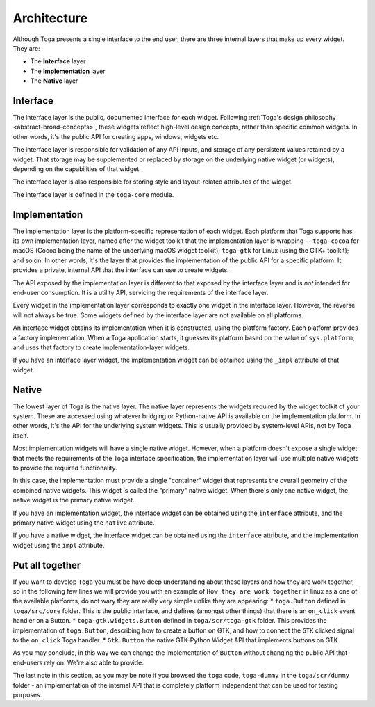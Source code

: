 .. _architecture:

============
Architecture
============

Although Toga presents a single interface to the end user, there are three
internal layers that make up every widget. They are:

* The **Interface** layer

* The **Implementation** layer

* The **Native** layer

Interface
---------

The interface layer is the public, documented interface for each widget.
Following :ref:`Toga's design philosophy <abstract-broad-concepts>`, these
widgets reflect high-level design concepts, rather than specific common
widgets. In other words, it's the public API for creating apps, windows, widgets
etc.

The interface layer is responsible for validation of any API inputs, and
storage of any persistent values retained by a widget. That storage may be
supplemented or replaced by storage on the underlying native widget (or
widgets), depending on the capabilities of that widget.

The interface layer is also responsible for storing style and layout-related
attributes of the widget.

The interface layer is defined in the ``toga-core`` module.

Implementation
--------------

The implementation layer is the platform-specific representation of each
widget. Each platform that Toga supports has its own implementation layer,
named after the widget toolkit that the implementation layer is wrapping --
``toga-cocoa`` for macOS (Cocoa being the name of the underlying macOS widget
toolkit); ``toga-gtk`` for Linux (using the GTK+ toolkit); and so on. In other
words, it's the layer that provides the implementation of the public API for a
specific platform. It provides a private, internal API that the interface can
use to create widgets.

The API exposed by the implementation layer is different to that exposed by
the interface layer and is *not* intended for end-user consumption. It is a
utility API, servicing the requirements of the interface layer.

Every widget in the implementation layer corresponds to exactly one widget in the
interface layer. However, the reverse will not always be true. Some widgets
defined by the interface layer are not available on all platforms.

An interface widget obtains its implementation when it is constructed, using
the platform factory. Each platform provides a factory implementation. When a
Toga application starts, it guesses its platform based on the value of
``sys.platform``, and uses that factory to create implementation-layer widgets.

If you have an interface layer widget, the implementation widget can be
obtained using the ``_impl`` attribute of that widget.

Native
------

The lowest layer of Toga is the native layer. The native layer represents the
widgets required by the widget toolkit of your system. These are accessed
using whatever bridging or Python-native API is available on the implementation
platform. In other words, it's the API for the underlying system widgets. This
is usually provided by system-level APIs, not by Toga itself.

Most implementation widgets will have a single native widget. However, when a
platform doesn't expose a single widget that meets the requirements of the Toga
interface specification, the implementation layer will use multiple native
widgets to provide the required functionality.

In this case, the implementation must provide a single "container" widget that
represents the overall geometry of the combined native widgets. This widget
is called the "primary" native widget. When there's only one native widget,
the native widget is the primary native widget.

If you have an implementation widget, the interface widget can be obtained
using the ``interface`` attribute, and the primary native widget using the
``native`` attribute.

If you have a native widget, the interface widget can be obtained using the
``interface`` attribute, and the implementation widget using the ``impl``
attribute.

Put all together
----------------

If you want to develop ``Toga`` you must be have deep understanding about these
layers and how they are work together, so in the following few lines we will
provide you with an example of ``How they are work together`` in linux as a one
of the available platforms, do not wary they are really very simple unlike they
are appearing:
* ``toga.Button`` defined in ``toga/src/core`` folder. This is the public
interface, and defines (amongst other things) that there is an ``on_click``
event handler on a Button.
* ``toga-gtk.widgets.Button`` defined in ``toga/scr/toga-gtk`` folder. This
provides the implementation of ``toga.Button``, describing how to create a
button on GTK, and how to connect the ``GTK`` clicked signal to the ``on_click``
Toga handler.
* ``Gtk.Button`` the native GTK-Python Widget API that implements buttons on GTK.

As you may conclude, in this way we can change the implementation of ``Button``
without changing the public API that end-users rely on. We're also able to provide.

The last note in this section, as you may be note if you browsed the ``toga``
code, ``toga-dummy`` in the ``toga/scr/dummy`` folder - an implementation of the
internal API that is completely platform independent that can be used for testing
purposes.
